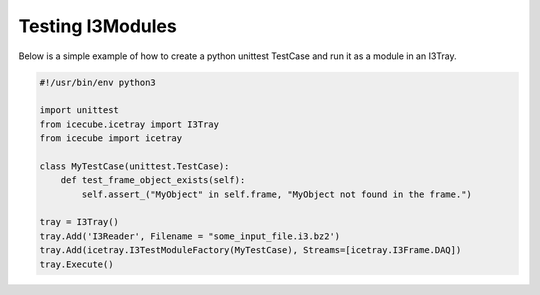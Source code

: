 Testing I3Modules
=================

Below is a simple example of how to create a python unittest TestCase and run it
as a module in an I3Tray.

.. code-block:: python3

    #!/usr/bin/env python3

    import unittest
    from icecube.icetray import I3Tray
    from icecube import icetray

    class MyTestCase(unittest.TestCase):
        def test_frame_object_exists(self):
            self.assert_("MyObject" in self.frame, "MyObject not found in the frame.")

    tray = I3Tray()
    tray.Add('I3Reader', Filename = "some_input_file.i3.bz2')
    tray.Add(icetray.I3TestModuleFactory(MyTestCase), Streams=[icetray.I3Frame.DAQ])
    tray.Execute()
